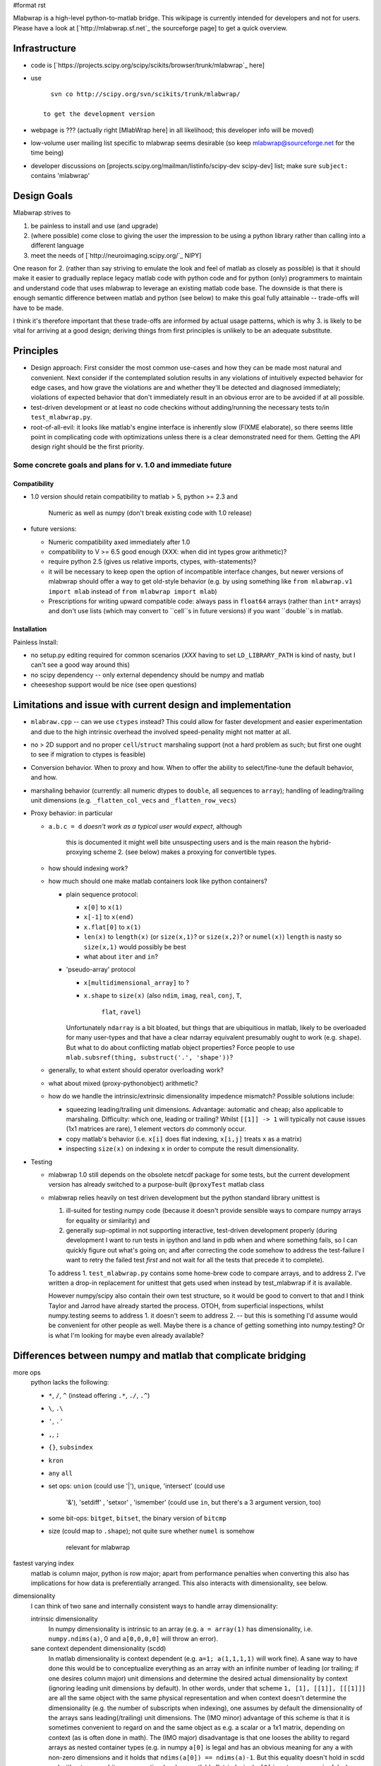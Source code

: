 #format rst

Mlabwrap is a high-level python-to-matlab bridge. This wikipage is currently intended for developers and not for users. Please have a look at [`http://mlabwrap.sf.net`_ the sourceforge page] to get a quick overview.

Infrastructure
--------------

* code is [`https://projects.scipy.org/scipy/scikits/browser/trunk/mlabwrap`_ here] 

* use

  ::

     svn co http://scipy.org/svn/scikits/trunk/mlabwrap/

   to get the development version

* webpage is ??? (actually right [MlabWrap here] in all likelihood; this developer info will be moved)

* low-volume user mailing list specific to mlabwrap seems desirable (so keep `mlabwrap@sourceforge.net`_ for the time being)

* developer discussions on [projects.scipy.org/mailman/listinfo/scipy-dev scipy-dev] list; make sure ``subject:`` contains 'mlabwrap'

Design Goals
------------

Mlabwrap strives to 

1. be painless to install and use (and upgrade)

#. (where possible) come close to giving the user the impression to be using a python library rather than calling into a different language 

#. meet the needs of [`http://neuroimaging.scipy.org/`_ NIPY]

One reason for 2. (rather than say striving to emulate the look and feel of matlab as closely as possible) is that it should make it easier to gradually replace legacy matlab code with python code and for python (only) programmers to maintain and understand code that uses mlabwrap to leverage an existing matlab code base. The downside is that there is enough semantic difference between matlab and python (see below) to make this goal fully attainable -- trade-offs will have to be made.

I think it's therefore important that these trade-offs are informed by actual usage patterns, which is why 3. is likely to be vital for arriving at a good design; deriving things from first principles is unlikely to be an adequate substitute.

Principles
----------

* Design approach: First consider the most common use-cases and how they can be made most natural and convenient. Next consider if the contemplated solution results in any violations of intuitively expected behavior for edge cases, and how grave the violations are and whether they'll be detected and diagnosed immediately; violations of expected behavior that don't immediately result in an obvious error are to be avoided if at all possible.

* test-driven development or at least no code checkins without adding/running the necessary tests to/in ``test_mlabwrap.py``.

* root-of-all-evil: it looks like matlab's engine interface is inherently slow (FIXME elaborate), so there seems little point in complicating code with optimizations unless there is a clear demonstrated need for them. Getting the API design right should be the first priority.

Some concrete goals and plans for v. 1.0 and immediate future
~~~~~~~~~~~~~~~~~~~~~~~~~~~~~~~~~~~~~~~~~~~~~~~~~~~~~~~~~~~~~

Compatibility
:::::::::::::

* 1.0 version should retain compatibility to matlab > 5, python >= 2.3 and

    Numeric as well as numpy (don't break existing code with 1.0 release)

* future versions:

  * Numeric compatibility axed immediately after 1.0

  * compatibility to V >= 6.5 good enough (XXX: when did int types grow arithmetic)?

  * require python 2.5 (gives us relative imports, ctypes, with-statements)?

  * it will be necessary to keep open the option of incompatible interface changes, but newer versions of mlabwrap should offer a way to get old-style behavior (e.g. by using something like ``from mlabwrap.v1 import mlab`` instead of  ``from mlabwrap import mlab``)

  * Prescriptions for writing upward compatible code: always pass in ``float64`` arrays (rather than ``int*`` arrays) and don't use lists (which may convert to ``cell``s in future versions) if you want ``double``s in matlab.

Installation
::::::::::::

Painless Install:

* no setup.py editing required for common scenarios (*XXX* having to set ``LD_LIBRARY_PATH`` is kind of nasty, but I can't see a good way around this)

* no scipy dependency -- only external dependency should be numpy and matlab

* cheeseshop support would be nice (see open questions)

Limitations and issue with current design and implementation
------------------------------------------------------------

* ``mlabraw.cpp`` -- can we use ``ctypes`` instead? This could allow for faster development and easier experimentation and due to the high intrinsic overhead the involved speed-penality might not matter at all.

* no > 2D support and no proper ``cell``/``struct`` marshaling support (not a hard problem as such; but first one ought to see if migration to ctypes is feasible)

* Conversion behavior. When to proxy and how. When to offer the ability to select/fine-tune the default behavior, and how. 

* marshaling behavior (currently: all numeric dtypes to ``double``, all sequences to ``array``); handling of leading/trailing unit dimensions (e.g. ``_flatten_col_vecs`` and ``_flatten_row_vecs``)

* Proxy behavior: in particular

  * ``a.b.c = d`` *doesn't work as a typical user would expect*, although

      this is documented it might well bite unsuspecting users and is the main reason the hybrid-proxying scheme 2. (see below) makes a proxying for convertible types.

  * how should indexing work? 

  * how much should one make matlab containers look like python containers?

    * plain sequence protocol:

      * ``x[0]`` to ``x(1)``

      * ``x[-1]`` to ``x(end)``

      * ``x.flat[0]`` to ``x(1)``

      * ``len(x)`` to ``length(x)`` (or ``size(x,1)``? or ``size(x,2)``? or ``numel(x)``) ``length`` is nasty so ``size(x,1)`` would possibly be best

      * what about ``iter`` and ``in``?

    * 'pseudo-array' protocol

      * ``x[multidimensional_array]`` to ?

      * ``x.shape`` to ``size(x)`` (also ``ndim``, ``imag``, ``real``, ``conj``, ``T``,

          ``flat``, ``ravel``)

      Unfortunately ``ndarray`` is a bit bloated, but things that are ubiquitious in matlab, likely to be overloaded for many user-types and that have a clear ndarray equivalent presumably ought to work (e.g. ``shape``). But what to do about conflicting matlab object properties? Force people to use ``mlab.subsref(thing, substruct('.', 'shape'))``?

  * generally, to what extent should operator overloading work?

  * what about mixed (proxy-pythonobject) arithmetic?

  * how do we handle the intrinsic/extrinsic dimensionality impedence mismatch? Possible solutions include:

    * squeezing leading/trailing unit dimensions. Advantage: automatic and cheap; also applicable to marshaling. Difficulty: which one, leading or trailing? Whilst ``[[1]] -> 1`` will typically not cause issues (1x1 matrices are rare), 1 element vectors *do* commonly occur.

    * copy matlab's behavior (i.e. ``x[i]`` does flat indexing, ``x[i,j]`` treats x as a matrix)

    * inspecting ``size(x)`` on indexing ``x`` in order to compute the result dimensionality.

* Testing

  * mlabwrap 1.0 still depends on the obsolete netcdf package for some tests, but the current development version has already switched to a purpose-built ``@proxyTest`` matlab class

  * mlabwrap relies heavily on test driven development but the python standard library unittest is

    1. ill-suited for testing numpy code (because it doesn't provide sensible ways to compare numpy arrays for equality or similarity) and

    #. generally sup-optimal in not supporting interactive, test-driven development properly (during development I want to run tests in ipython and land in pdb when and where something fails, so I can quickly figure out what's going on; and after correcting the code somehow to address the test-failure I want to retry the failed test *first* and not wait for all the tests that precede it to complete).

    To address 1. ``test_mlabwrap.py`` contains some home-brew code to compare arrays, and to address 2. I've written a drop-in replacement for unittest that gets used when instead by test_mlabwrap if it is available.

    However numpy/scipy also contain their own test structure, so it would be good to convert to that and I think Taylor and Jarrod have already started the process. OTOH, from superficial inspections, whilst numpy.testing seems to address 1. it doesn't seem to address 2. -- but this is something I'd assume would be convenient for other people as well. Maybe there is a chance of getting something into numpy.testing? Or is what I'm looking for maybe even already available?

Differences between numpy and matlab that complicate bridging
-------------------------------------------------------------

more ops
  python lacks the following:

  * ``*``, ``/``, ``^`` (instead offering ``.*``, ``./``, ``.^``)

  * ``\``, ``.\``

  * ``'``, ``.'``

  * ``,``, ``;``

  * ``{}``, ``subsindex``

  * ``kron``

  * ``any`` ``all``

  * set ops: ``union`` (could use '|'), ``unique``, 'intersect' (could use

      '&'), 'setdiff' , 'setxor' , 'ismember' (could use ``in``, but there's a 3 argument version, too)

  * some bit-ops: ``bitget``, ``bitset``, the binary version of ``bitcmp``

  * size (could map to ``.shape``); not quite sure whether ``numel`` is somehow

      relevant for mlabwrap

fastest varying index
  matlab is column major, python is row major; apart from performance penalties when converting this also has implications for how data is preferentially arranged. This also interacts with dimensionality, see below. 

dimensionality
  I can think of two sane and internally consistent ways to handle array dimensionality:

  intrinsic dimensionality
    In numpy dimensionality is intrinsic to an array (e.g. ``a = array(1)`` has dimensionality, i.e. ``numpy.ndims(a)``, 0 and ``a[0,0,0,0]`` will throw an error). 

  sane context dependent dimensionality (scdd)
    In matlab dimensionality is context dependent (e.g. ``a=1; a(1,1,1,1)`` will work fine). A sane way to have done this would be to conceptualize everything as an array with an infinite number of leading (or trailing; if one desires column major) unit dimensions and determine the desired actual dimensionality by context (ignoring leading unit dimensions by default). In other words, under that scheme ``1, [1], [[1]], [[[1]]]`` are all the same object with the same physical representation and when context doesn't determine the dimensionality (e.g. the number of subscripts when indexing), one assumes by default the dimensionality of the arrays sans leading(/trailing) unit dimensions. The (IMO minor) advantage of this scheme is that it is sometimes convenient to regard on and the same object as e.g. a scalar or a 1x1 matrix, depending on context (as is often done in math). The (IMO major) disadvantage is that one looses the ability to regard arrays as nested container types (e.g. in numpy ``a[0]`` is legal and has an obvious meaning for any ``a`` with non-zero dimensions and it holds that ``ndims(a[0]) == ndims(a)-1``. But this equality doesn't hold in scdd and without some arbitrary convention (such as matlab's flat-indexing) ``a[0]`` is not even meaningful when there is more than one non-unit dimension).

  Of course matlab being matlab doesn't implement either of these schemes opting for something more messy instead: I *think* the idea basically is that everything is a matrix, unless it has too many (non-unit trailing) dimensions. As an example, in the 'sane context dependent dimensionality' scheme detailed above ``ndims(a)`` would be ``[]``; in matlab it is ``2``, as is ``ndims(ones(1,1,1))``, ``ndims(ones(2,1,1))``, but *not* ``ndims(ones(1,1,2))`` which is ``3``. Another annoyance is that matlab isn't really consistent in its column-major vantage point: flats (i.e. ``x(:)``) are column vectors, but very basic commands like ``linspace`` and the ``:`` operator return row vectors -- in other words, unlike in numpy there is no 'canonical' vector type; further complicating DWIM conversion attempts.

dereferencing, nullary-call and indexing

    Matlab doesn't syntactically distinguish between dereferencing a variable and calling a  nullary function -- ``a`` in matlab can mean ``a`` in python, or equally ``a()``. Similarly function      call and indexing are syntactically indistinguishable; ``a(1)`` could be either ``a(1)`` or ``a[0]``  in python. One issue where this comes up is determining how ``mlab.some_var`` ought to behave.

indexing and attribute access and modification


  `{}` vs `()`
    currently done with the ``_`` hack; *TODO* maybe add a way to associate ``x[key]`` with ``{}`` indexing when ``x`` belongs to certain set of classes.

  `subsref` and `subsasgn` are non-recursive
    By that I mean that whears in python (only) ``x.y' gets to handle the attribute access to`` z ``in`` x.y.z`, in matlab it's actually ``x``.  Python's behavior becomes an issue with the current (i.e. mlabwrap 1.0) scheme for assigning to.

  1-based indexing and `end` arithmetic
    (Aside ``end`` is pretty nasty; you'd think matlab might just call ``size`` to figure out the ``end`` for a given dimension, but not so, unless you define your own ``end`` method, it just silently uses '1', however *not* for the ``a(:)`` syntax, which one might erroneously assume to resolve to something like ``a(1:end)``. Interestingly although I know how to define an ``end`` method I haven't figured out how to *call* it directly...).

  strict slices (matlab) vs permissive ones (python)
    ``[][1:1000]`` will work fine in python (for arrays and lists), but *not* in matlab. Although it would be possible to try to hide this (e.g. by doing something like ``thing(min(slice_start,end),min(slice_end,end))``, it's presumably not worth the trouble.

dtypes
  Although matlab has ``logical`` (bool) ``{u,}int{8,16,32,64}`` as well as ``single``, ``double`` and ``char`` arrays and therefore a pretty good correspondence to the available numpy dtypes (apart from the fact that {single,double}-floats are conflated with {single,double}-complex floats), the mapping is complicated by the fact that ``double`` takes a very dominant role in matlab (e.g. IIRC the various int types only recently grew even the standard arithmetic operators and have hence largely only been used to represent integral values when using ``double``s was somehow too expensive or otherwise impossible). Currently mlabwrap "solves" this by just converting everything (save strings) to ``double``, but with matlab's growing emancipation of non- 64-bit float matrix datatypes, this may become a less attractive trade-noff.

call-by-value, copy-on write (matlab) vs. proper object identity (python)


multiple value return
  not much of an issue (the ``nout`` arg seems to handle this fine)

broadcasting
  an issue for mixed python/matlab object operations?

Marshaling vs. Proxying
-----------------------

Mlabwrap currently uses two different approaches to make matlab objects available in python: marshaling (i.e. creating an 'equivalent' native python object from a temporary matlab-original) for types (currently matrices and strings)) and proxying (creating a proxy object that delegates to the matlab object, which is kept around). 

Each method has it's downsides and upsides and the key design questions for the next version of mlabwrap is what mix of the two mlabwrap should employ, how the user can fine-tune it. Here's some of the issues with various scenarios:

Problems with a pure-marshaling scheme
~~~~~~~~~~~~~~~~~~~~~~~~~~~~~~~~~~~~~~

* expressiveness: there will always be types that cannot be marshaled, no matter how sophisticated mlabwrap becomes (e.g. anonymous functions and handles to files or other system resources). 

* inefficiencies: deep-copying large structs and in particular objects is quite expensive, especially if one really is only interested in a particular field (struct) or the results of method calls (object). Deep-copying is also not structure preserving, which is not much of a problem in matlab presently since creating shared structure is not straightforward, but this could change as matlab becomes increasingly general purpose.

* breaking interface and encapsulation: marshaling matlab objects to recarrays as suggested in [`https://projects.scipy.org/scipy/scikits/wiki/MlabProxyObjects`_] circumvents matlab's equivalent to python's ``property/__getattr__`` mechanisms and such reliance on implementation details is likely to lead to nasty surprises. Generally converting the constituent parts of an matlab object to python equivalents only really makes sense if one is interested in breaking the encapsulation rather than using the intended interface -- but that is hardly the case one should optimize for. Additionally such a scheme implicitly assumes 100% roundtripability which seems problematic (*XXX: where exactly this assumption might fail is a question worth pondering, irrespective of whether one wants to adopt pure-marshaling*).

Problems with a pure-proxying scheme
~~~~~~~~~~~~~~~~~~~~~~~~~~~~~~~~~~~~

* violation of transparency: whilst it might be possible to duck-type ndarrays sufficiently well (possibly autoconverting on certain actions), there are clear limitations, especially for fundamental types such as strings; it is very unlikely that e.g. a proxied matlab ``char`` matrix will be as useful a return value as a ``str`` in most situations. Generally the only way to get complete python semantics is to really use native python types.

* inefficiencies: proxying is only more efficient if one doesn't want to 'use' all the data associated with an object in python. For arrays and strings that typically seems unlikely to me.

Hybrid-scheme 1: pretty much as currently - proxy only objects (and possibly structs), but not arrays, strings etc.

Hybrid-scheme 2: Also proxy object attributes (on access), even if they could be marshaled (largely so that subattribute assignment can be made to work)

(FIXME expand this section)

Problems with hybrid-scheme 1
~~~~~~~~~~~~~~~~~~~~~~~~~~~~~

* ``proxy.a.b = c`` 

Problems with hybrid-scheme 2
~~~~~~~~~~~~~~~~~~~~~~~~~~~~~

* surprises: the subtly different behavior of ``proxy.array`` and ``array`` is going to bite someone somewhere eventually; the question is how often and hard. 

* complexity: this scheme is much more complicated than the others proposed here

Summary: I think pure marshaling ought to be available as option (an maybe pure-proxying, too), but I suspect that a hybrid approach will make the best default.

Hacks at our disposal to fine-tune (conversion etc.) behavior
~~~~~~~~~~~~~~~~~~~~~~~~~~~~~~~~~~~~~~~~~~~~~~~~~~~~~~~~~~~~~

Generally speaking Matlab and python are semantically too different for mlabwrap to be able to offer default behavior that always produces the desired or expected results. Here are ways how fine-tuning behavior is or could be implemented

* leveraging python's richer syntax

  * keyword arguments (e.g. nout)

  * nasty: use the fact that names may not begin with '_' in matlab to give mlab.foo different semantics from mlab._foo; currently this is only used to handle python keywords (e.g. mlab._print) and ``{}`` indexing.

* customization variables (e.g. _array_cast, _flatten_col_vecs)

  * Downside: python's weak support for dynamic scope makes this unattractive (by and large anything governing pervasive behavior (e.g. number of significant digits in computations; printing precision; floating modes etc.) ought to be dynamically scoped; statically scoped global vars as in python suck; however python 2.5's with statement can be used as a (poor man's?) fluid-let). 

    It should also be borne in mind that the more customization switches there are the harder it becomes to read code using mlabwrap because one has to find out which switches are in effect in order to interpret it correctly.

* proxying with transparent auto-conversion

As hinted above too much flexibility can be a bad thing; the less customization possibilities the design needs whilst retaining generality and convenience for the common cases, the better.

Relevant Links
--------------

* [`http://www.scipy.org/Cookbook/Ctypes`_ ctypes]

* [`http://rpy.sourceforge.net/download.html`_ rpy] and other python-x bridges

    should be studied for design ideas

* [`http://mlabwrap.sf.net`_ old mlabwrap sourceforge site]

Open questions
--------------

* does ``setup.py`` work under windows as desired?

* Is guessing the default ``nout`` of builtins via the horrible docstring regexp

    hack (``expound_docstring`` in dev. version) still needed for non-ancient matlab versions?

* distutils vs. [`http://svn.scipy.org/svn/numpy/trunk/numpy/doc/DISTUTILS.txt`_ numpy.distutils] vs. [`http://peak.telecommunity.com/DevCenter/setuptools`_ setuptools] (ADDENDUM: apparently [`http://cheeseshop.python.org/pypi/setuptools`_] is more up-to-date): 

  * version 1.0 will use plain distutils

  * for future versions: 

    * is there a (sane) way to install automatically, even if ``numpy`` is not  already installed? We need ``numpy.get_includes`` (or ``numpy.distutils`` equivalent) for options to pass to ``setup`` but ``setup`` is also the place where the dependency on ``numpy`` is declared (? 

    .. ############################################################################

    .. _mlabwrap@sourceforge.net: mailto:mlabwrap@sourceforge.net

